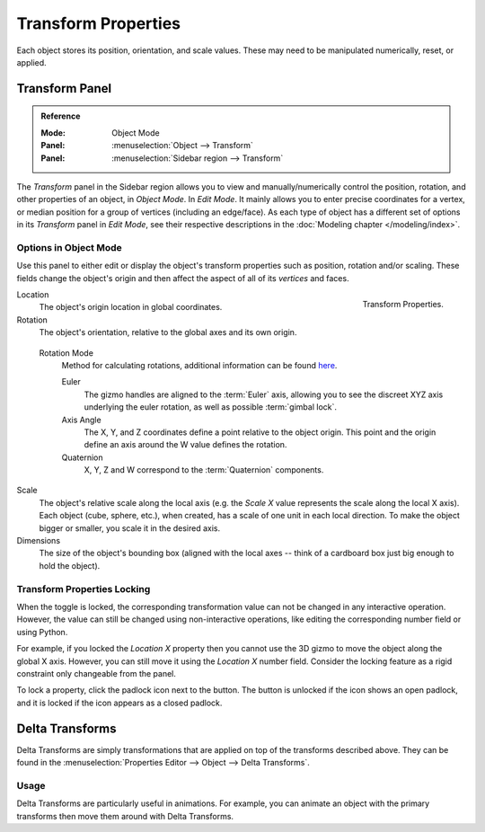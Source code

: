 .. _bpy.types.Object.location:
.. _bpy.types.Object.rotation:
.. _bpy.types.Object.scale:
.. _bpy.types.Object.dimensions:

********************
Transform Properties
********************

Each object stores its position, orientation, and scale values.
These may need to be manipulated numerically, reset, or applied.


Transform Panel
===============

.. admonition:: Reference
   :class: refbox

   :Mode:      Object Mode
   :Panel:     :menuselection:`Object --> Transform`
   :Panel:     :menuselection:`Sidebar region --> Transform`

The *Transform* panel in the Sidebar region allows you to view and
manually/numerically control the position, rotation, and other properties of an object, in *Object Mode*.
In *Edit Mode*. It mainly allows you to enter precise coordinates for a vertex,
or median position for a group of vertices (including an edge/face). As each type of object has a different set of
options in its *Transform* panel in *Edit Mode*,
see their respective descriptions in the :doc:`Modeling chapter </modeling/index>`.


Options in Object Mode
----------------------

Use this panel to either edit or display the object's transform properties such as position,
rotation and/or scaling. These fields change the object's origin and then affect the aspect
of all of its *vertices* and faces.

.. figure:: /images/scene-layout_object_properties_transforms_panel.png
   :align: right

   Transform Properties.

Location
   The object's origin location in global coordinates.
Rotation
   The object's orientation, relative to the global axes and its own origin.

.. _rotation-modes:

   Rotation Mode
      Method for calculating rotations, additional information can be found
      `here <https://wiki.blender.org/index.php/User:Pepribal/Ref/Appendices/Rotation>`__.

      Euler
         The gizmo handles are aligned to the :term:`Euler` axis,
         allowing you to see the discreet XYZ axis underlying the euler rotation,
         as well as possible :term:`gimbal lock`.
      Axis Angle
         The X, Y, and Z coordinates define a point relative to the object origin.
         This point and the origin define an axis around the W value defines the rotation.
      Quaternion
         X, Y, Z and W correspond to the :term:`Quaternion` components.

Scale
   The object's relative scale along the local axis
   (e.g. the *Scale X* value represents the scale along the local X axis).
   Each object (cube, sphere, etc.), when created, has a scale of one unit in each local direction.
   To make the object bigger or smaller, you scale it in the desired axis.
Dimensions
   The size of the object's bounding box
   (aligned with the local axes -- think of a cardboard box just big enough to hold the object).


.. _bpy.types.Object.lock:

Transform Properties Locking
----------------------------

When the toggle is locked, the corresponding transformation value can not be changed in any interactive operation.
However, the value can still be changed using non-interactive operations,
like editing the corresponding number field or using Python.

For example, if you locked the *Location X* property then you cannot use the 3D gizmo to
move the object along the global X axis.
However, you can still move it using the *Location X* number field.
Consider the locking feature as a rigid constraint only changeable from the panel.

To lock a property, click the padlock icon next to the button.
The button is unlocked if the icon shows an open padlock,
and it is locked if the icon appears as a closed padlock.


.. _bpy.types.Object.delta:
.. _transform-delta:

Delta Transforms
================

Delta Transforms are simply transformations that are applied on top of the transforms described above.
They can be found in the :menuselection:`Properties Editor --> Object --> Delta Transforms`.


Usage
-----

Delta Transforms are particularly useful in animations. For example,
you can animate an object with the primary transforms then move them around with Delta Transforms.
